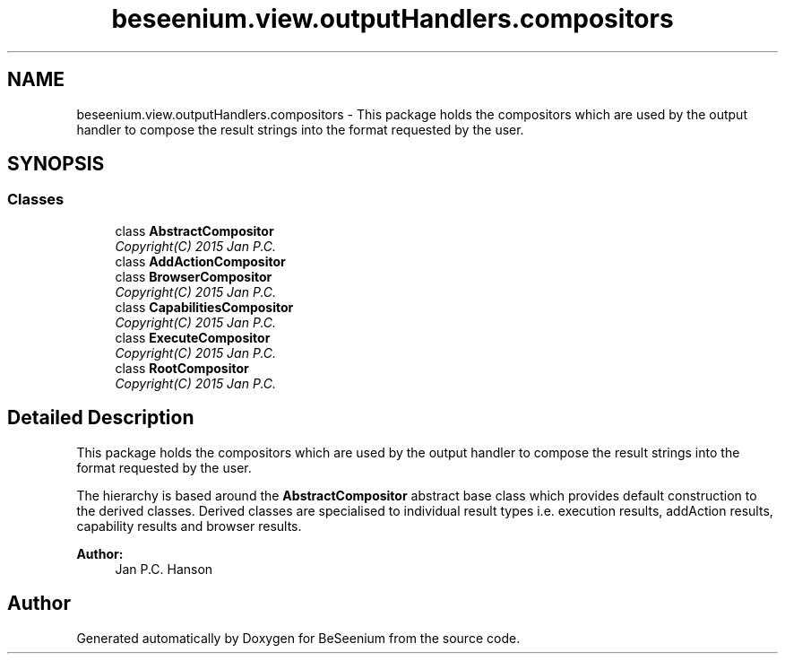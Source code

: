 .TH "beseenium.view.outputHandlers.compositors" 3 "Fri Sep 25 2015" "Version 1.0.0-Alpha" "BeSeenium" \" -*- nroff -*-
.ad l
.nh
.SH NAME
beseenium.view.outputHandlers.compositors \- This package holds the compositors which are used by the output handler to compose the result strings into the format requested by the user\&.  

.SH SYNOPSIS
.br
.PP
.SS "Classes"

.in +1c
.ti -1c
.RI "class \fBAbstractCompositor\fP"
.br
.RI "\fICopyright(C) 2015 Jan P\&.C\&. \fP"
.ti -1c
.RI "class \fBAddActionCompositor\fP"
.br
.ti -1c
.RI "class \fBBrowserCompositor\fP"
.br
.RI "\fICopyright(C) 2015 Jan P\&.C\&. \fP"
.ti -1c
.RI "class \fBCapabilitiesCompositor\fP"
.br
.RI "\fICopyright(C) 2015 Jan P\&.C\&. \fP"
.ti -1c
.RI "class \fBExecuteCompositor\fP"
.br
.RI "\fICopyright(C) 2015 Jan P\&.C\&. \fP"
.ti -1c
.RI "class \fBRootCompositor\fP"
.br
.RI "\fICopyright(C) 2015 Jan P\&.C\&. \fP"
.in -1c
.SH "Detailed Description"
.PP 
This package holds the compositors which are used by the output handler to compose the result strings into the format requested by the user\&. 

The hierarchy is based around the \fBAbstractCompositor\fP abstract base class which provides default construction to the derived classes\&. Derived classes are specialised to individual result types i\&.e\&. execution results, addAction results, capability results and browser results\&.
.PP
\fBAuthor:\fP
.RS 4
Jan P\&.C\&. Hanson 
.RE
.PP

.SH "Author"
.PP 
Generated automatically by Doxygen for BeSeenium from the source code\&.
